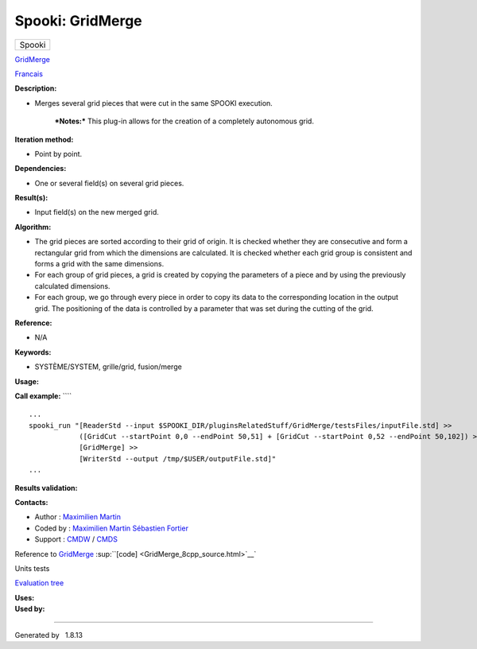 =================
Spooki: GridMerge
=================

.. raw:: html

   <div id="top">

.. raw:: html

   <div id="titlearea">

+--------------------------------------------------------------------------+
| .. raw:: html                                                            |
|                                                                          |
|    <div id="projectname">                                                |
|                                                                          |
| Spooki                                                                   |
|                                                                          |
| .. raw:: html                                                            |
|                                                                          |
|    </div>                                                                |
+--------------------------------------------------------------------------+

.. raw:: html

   </div>

.. raw:: html

   <div id="main-nav">

.. raw:: html

   </div>

.. raw:: html

   <div id="MSearchSelectWindow"
   onmouseover="return searchBox.OnSearchSelectShow()"
   onmouseout="return searchBox.OnSearchSelectHide()"
   onkeydown="return searchBox.OnSearchSelectKey(event)">

.. raw:: html

   </div>

.. raw:: html

   <div id="MSearchResultsWindow">

.. raw:: html

   </div>

.. raw:: html

   </div>

.. raw:: html

   <div class="header">

.. raw:: html

   <div class="headertitle">

.. raw:: html

   <div class="title">

`GridMerge <classGridMerge.html>`__

.. raw:: html

   </div>

.. raw:: html

   </div>

.. raw:: html

   </div>

.. raw:: html

   <div class="contents">

.. raw:: html

   <div class="textblock">

`Francais <../../spooki_french_doc/html/pluginGridMerge.html>`__

**Description:**

-  Merges several grid pieces that were cut in the same SPOOKI
   execution.

       ***Notes:***
       This plug-in allows for the creation of a completely autonomous
       grid.

**Iteration method:**

-  Point by point.

**Dependencies:**

-  One or several field(s) on several grid pieces.

**Result(s):**

-  Input field(s) on the new merged grid.

**Algorithm:**

-  The grid pieces are sorted according to their grid of origin. It is
   checked whether they are consecutive and form a rectangular grid from
   which the dimensions are calculated. It is checked whether each grid
   group is consistent and forms a grid with the same dimensions.
-  For each group of grid pieces, a grid is created by copying the
   parameters of a piece and by using the previously calculated
   dimensions.
-  For each group, we go through every piece in order to copy its data
   to the corresponding location in the output grid. The positioning of
   the data is controlled by a parameter that was set during the cutting
   of the grid.

**Reference:**

-  N/A

**Keywords:**

-  SYSTÈME/SYSTEM, grille/grid, fusion/merge

**Usage:**

**Call example:** ````

::

        ...
        spooki_run "[ReaderStd --input $SPOOKI_DIR/pluginsRelatedStuff/GridMerge/testsFiles/inputFile.std] >>
                    ([GridCut --startPoint 0,0 --endPoint 50,51] + [GridCut --startPoint 0,52 --endPoint 50,102]) >>
                    [GridMerge] >>
                    [WriterStd --output /tmp/$USER/outputFile.std]"
        ...

**Results validation:**

**Contacts:**

-  Author : `Maximilien
   Martin <https://wiki.cmc.ec.gc.ca/wiki/User:Martinm>`__
-  Coded by : `Maximilien
   Martin <https://wiki.cmc.ec.gc.ca/wiki/User:Martinm>`__ `Sébastien
   Fortier <https://wiki.cmc.ec.gc.ca/wiki/User:Fortiers>`__
-  Support : `CMDW <https://wiki.cmc.ec.gc.ca/wiki/CMDW>`__ /
   `CMDS <https://wiki.cmc.ec.gc.ca/wiki/CMDS>`__

Reference to `GridMerge <classGridMerge.html>`__
:sup:``[code] <GridMerge_8cpp_source.html>`__`

Units tests

`Evaluation tree <GridMerge_graph.png>`__

| **Uses:**

| **Used by:**

.. raw:: html

   </div>

.. raw:: html

   </div>

--------------

Generated by  |doxygen| 1.8.13

.. |doxygen| image:: doxygen.png
   :class: footer
   :target: http://www.doxygen.org/index.html
